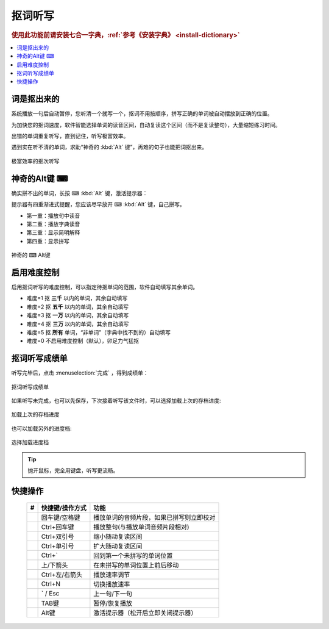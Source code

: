 ========
抠词听写
========

.. rubric:: 使用此功能前请安装七合一字典，:ref:`参考《安装字典》 <install-dictionary>`

.. contents:: :local:

词是抠出来的
============

系统播放一句后自动暂停，您听清一个就写一个，抠词不用按顺序，拼写正确的单词被自动摆放到正确的位置。

为加快您的抠词速度，软件智能选择单词的读音区间，自动复读这个区间（而不是复读整句），大量缩短练习时间。

出错的单词重复听写，直到记住，听写极富效率。

遇到实在听不清的单词，求助“神奇的 :kbd:`Alt` 键”，再难的句子也能把词抠出来。

.. figure:: /images/dictation-word-overview.png
  :align: center

  极富效率的抠次听写


神奇的Alt键 ⌨
==============
确实拼不出的单词，长按 ⌨ :kbd:`Alt` 键，激活提示器：

提示器有四重渐进式提醒，您应该尽早放开 ⌨ :kbd:`Alt` 键，自己拼写。

* 第一重：播放句中读音
* 第二重：播放字典读音
* 第三重：显示简明解释
* 第四重：显示拼写


.. figure:: /images/magic-alt.gif
  :align: center

  神奇的 ⌨ Alt键



启用难度控制
================

启用抠词听写的难度控制，可以指定待抠单词的范围，软件自动填写其余单词。

* 难度=1 抠 **三千** 以内的单词，其余自动填写
* 难度=2 抠 **五千** 以内的单词，其余自动填写
* 难度=3 抠 **一万** 以内的单词，其余自动填写
* 难度=4 抠 **三万** 以内的单词，其余自动填写
* 难度=5 抠 **所有** 单词，“非单词”（字典中找不到的）自动填写
* 难度=0 不启用难度控制（默认），卯足力气猛抠

抠词听写成绩单
========================
听写完毕后，点击 :menuselection:`完成` ，得到成绩单：

.. figure:: /images/dictation-word-report.png
  :align: center

  抠词听写成绩单

如果听写未完成，也可以先保存，下次接着听写该文件时，可以选择加载上次的存档进度:

.. figure:: /images/dictation-load-last-state.png
  :align: center

  加载上次的存档进度

也可以加载另外的进度档:

.. figure:: /images/dictation-load-state.png
  :align: center

  选择加载进度档


.. tip:: 
   抛开鼠标，完全用键盘，听写更流畅。


快捷操作
========

  +----+------------------------+-------------------------------------------------------------------+
  | #  | 快捷键/操作方式        | 功能                                                              |
  +====+========================+===================================================================+
  |    | 回车键/空格键          | 播放单词的音频片段，如果已拼写则立即校对                          |
  +----+------------------------+-------------------------------------------------------------------+
  |    | Ctrl+回车键            | 播放整句(与播放单词音频片段相对)                                  |
  +----+------------------------+-------------------------------------------------------------------+
  |    | Ctrl+双引号            | 缩小随动复读区间                                                  |
  +----+------------------------+-------------------------------------------------------------------+
  |    | Ctrl+单引号            | 扩大随动复读区间                                                  |
  +----+------------------------+-------------------------------------------------------------------+
  |    | Ctrl+`                 | 回到第一个未拼写的单词位置                                        |
  +----+------------------------+-------------------------------------------------------------------+
  |    | 上/下箭头              | 在未拼写的单词位置上前后移动                                      |
  +----+------------------------+-------------------------------------------------------------------+
  |    | Ctrl+左/右箭头         | 播放速率调节                                                      |
  +----+------------------------+-------------------------------------------------------------------+
  |    | Ctrl+N                 | 切换播放速率                                                      |
  +----+------------------------+-------------------------------------------------------------------+
  |    | ` / Esc                | 上一句/下一句                                                     |
  +----+------------------------+-------------------------------------------------------------------+
  |    | TAB键                  | 暂停/恢复播放                                                     |
  +----+------------------------+-------------------------------------------------------------------+
  |    | Alt键                  | 激活提示器（松开后立即关闭提示器）                                |
  +----+------------------------+-------------------------------------------------------------------+


